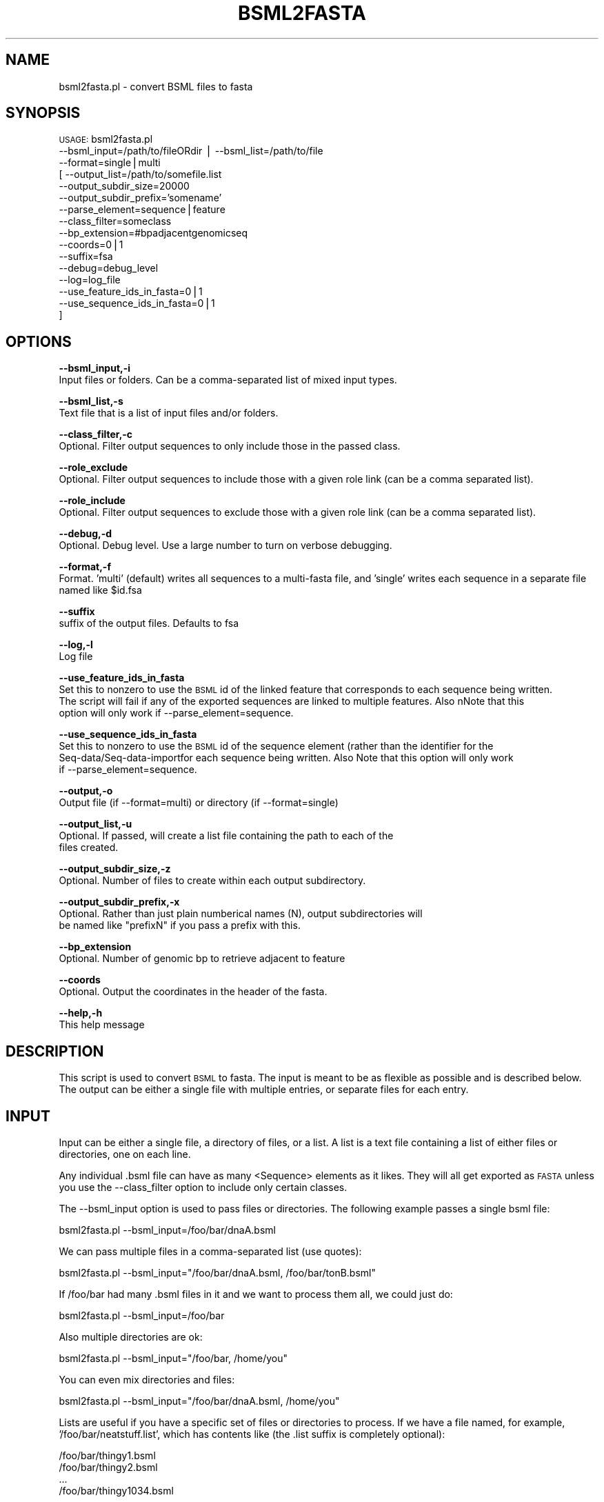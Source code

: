 .\" Automatically generated by Pod::Man v1.37, Pod::Parser v1.32
.\"
.\" Standard preamble:
.\" ========================================================================
.de Sh \" Subsection heading
.br
.if t .Sp
.ne 5
.PP
\fB\\$1\fR
.PP
..
.de Sp \" Vertical space (when we can't use .PP)
.if t .sp .5v
.if n .sp
..
.de Vb \" Begin verbatim text
.ft CW
.nf
.ne \\$1
..
.de Ve \" End verbatim text
.ft R
.fi
..
.\" Set up some character translations and predefined strings.  \*(-- will
.\" give an unbreakable dash, \*(PI will give pi, \*(L" will give a left
.\" double quote, and \*(R" will give a right double quote.  | will give a
.\" real vertical bar.  \*(C+ will give a nicer C++.  Capital omega is used to
.\" do unbreakable dashes and therefore won't be available.  \*(C` and \*(C'
.\" expand to `' in nroff, nothing in troff, for use with C<>.
.tr \(*W-|\(bv\*(Tr
.ds C+ C\v'-.1v'\h'-1p'\s-2+\h'-1p'+\s0\v'.1v'\h'-1p'
.ie n \{\
.    ds -- \(*W-
.    ds PI pi
.    if (\n(.H=4u)&(1m=24u) .ds -- \(*W\h'-12u'\(*W\h'-12u'-\" diablo 10 pitch
.    if (\n(.H=4u)&(1m=20u) .ds -- \(*W\h'-12u'\(*W\h'-8u'-\"  diablo 12 pitch
.    ds L" ""
.    ds R" ""
.    ds C` ""
.    ds C' ""
'br\}
.el\{\
.    ds -- \|\(em\|
.    ds PI \(*p
.    ds L" ``
.    ds R" ''
'br\}
.\"
.\" If the F register is turned on, we'll generate index entries on stderr for
.\" titles (.TH), headers (.SH), subsections (.Sh), items (.Ip), and index
.\" entries marked with X<> in POD.  Of course, you'll have to process the
.\" output yourself in some meaningful fashion.
.if \nF \{\
.    de IX
.    tm Index:\\$1\t\\n%\t"\\$2"
..
.    nr % 0
.    rr F
.\}
.\"
.\" For nroff, turn off justification.  Always turn off hyphenation; it makes
.\" way too many mistakes in technical documents.
.hy 0
.if n .na
.\"
.\" Accent mark definitions (@(#)ms.acc 1.5 88/02/08 SMI; from UCB 4.2).
.\" Fear.  Run.  Save yourself.  No user-serviceable parts.
.    \" fudge factors for nroff and troff
.if n \{\
.    ds #H 0
.    ds #V .8m
.    ds #F .3m
.    ds #[ \f1
.    ds #] \fP
.\}
.if t \{\
.    ds #H ((1u-(\\\\n(.fu%2u))*.13m)
.    ds #V .6m
.    ds #F 0
.    ds #[ \&
.    ds #] \&
.\}
.    \" simple accents for nroff and troff
.if n \{\
.    ds ' \&
.    ds ` \&
.    ds ^ \&
.    ds , \&
.    ds ~ ~
.    ds /
.\}
.if t \{\
.    ds ' \\k:\h'-(\\n(.wu*8/10-\*(#H)'\'\h"|\\n:u"
.    ds ` \\k:\h'-(\\n(.wu*8/10-\*(#H)'\`\h'|\\n:u'
.    ds ^ \\k:\h'-(\\n(.wu*10/11-\*(#H)'^\h'|\\n:u'
.    ds , \\k:\h'-(\\n(.wu*8/10)',\h'|\\n:u'
.    ds ~ \\k:\h'-(\\n(.wu-\*(#H-.1m)'~\h'|\\n:u'
.    ds / \\k:\h'-(\\n(.wu*8/10-\*(#H)'\z\(sl\h'|\\n:u'
.\}
.    \" troff and (daisy-wheel) nroff accents
.ds : \\k:\h'-(\\n(.wu*8/10-\*(#H+.1m+\*(#F)'\v'-\*(#V'\z.\h'.2m+\*(#F'.\h'|\\n:u'\v'\*(#V'
.ds 8 \h'\*(#H'\(*b\h'-\*(#H'
.ds o \\k:\h'-(\\n(.wu+\w'\(de'u-\*(#H)/2u'\v'-.3n'\*(#[\z\(de\v'.3n'\h'|\\n:u'\*(#]
.ds d- \h'\*(#H'\(pd\h'-\w'~'u'\v'-.25m'\f2\(hy\fP\v'.25m'\h'-\*(#H'
.ds D- D\\k:\h'-\w'D'u'\v'-.11m'\z\(hy\v'.11m'\h'|\\n:u'
.ds th \*(#[\v'.3m'\s+1I\s-1\v'-.3m'\h'-(\w'I'u*2/3)'\s-1o\s+1\*(#]
.ds Th \*(#[\s+2I\s-2\h'-\w'I'u*3/5'\v'-.3m'o\v'.3m'\*(#]
.ds ae a\h'-(\w'a'u*4/10)'e
.ds Ae A\h'-(\w'A'u*4/10)'E
.    \" corrections for vroff
.if v .ds ~ \\k:\h'-(\\n(.wu*9/10-\*(#H)'\s-2\u~\d\s+2\h'|\\n:u'
.if v .ds ^ \\k:\h'-(\\n(.wu*10/11-\*(#H)'\v'-.4m'^\v'.4m'\h'|\\n:u'
.    \" for low resolution devices (crt and lpr)
.if \n(.H>23 .if \n(.V>19 \
\{\
.    ds : e
.    ds 8 ss
.    ds o a
.    ds d- d\h'-1'\(ga
.    ds D- D\h'-1'\(hy
.    ds th \o'bp'
.    ds Th \o'LP'
.    ds ae ae
.    ds Ae AE
.\}
.rm #[ #] #H #V #F C
.\" ========================================================================
.\"
.IX Title "BSML2FASTA 1"
.TH BSML2FASTA 1 "2010-10-22" "perl v5.8.8" "User Contributed Perl Documentation"
.SH "NAME"
bsml2fasta.pl \- convert BSML files to fasta
.SH "SYNOPSIS"
.IX Header "SYNOPSIS"
\&\s-1USAGE:\s0  bsml2fasta.pl 
          \-\-bsml_input=/path/to/fileORdir | \-\-bsml_list=/path/to/file
          \-\-format=single|multi
        [ \-\-output_list=/path/to/somefile.list
          \-\-output_subdir_size=20000
          \-\-output_subdir_prefix='somename'
          \-\-parse_element=sequence|feature
          \-\-class_filter=someclass 
          \-\-bp_extension=#bpadjacentgenomicseq
          \-\-coords=0|1
          \-\-suffix=fsa
          \-\-debug=debug_level 
          \-\-log=log_file
          \-\-use_feature_ids_in_fasta=0|1
          \-\-use_sequence_ids_in_fasta=0|1
        ]
.SH "OPTIONS"
.IX Header "OPTIONS"
\&\fB\-\-bsml_input,\-i\fR 
    Input files or folders.  Can be a comma-separated list of mixed input types.
.PP
\&\fB\-\-bsml_list,\-s\fR 
    Text file that is a list of input files and/or folders.
.PP
\&\fB\-\-class_filter,\-c\fR 
    Optional. Filter output sequences to only include those in the passed class.
.PP
\&\fB\-\-role_exclude\fR 
    Optional. Filter output sequences to include those with a given role link (can be a comma separated list).
.PP
\&\fB\-\-role_include\fR 
    Optional. Filter output sequences to exclude those with a given role link (can be a comma separated list).
.PP
\&\fB\-\-debug,\-d\fR 
    Optional. Debug level.  Use a large number to turn on verbose debugging. 
.PP
\&\fB\-\-format,\-f\fR 
    Format.  'multi' (default) writes all sequences to a multi-fasta file, and 'single' writes each sequence in a separate file named like \f(CW$id\fR.fsa
.PP
\&\fB\-\-suffix\fR 
    suffix of the output files. Defaults to fsa
.PP
\&\fB\-\-log,\-l\fR 
    Log file
.PP
\&\fB\-\-use_feature_ids_in_fasta\fR
    Set this to nonzero to use the \s-1BSML\s0 id of the linked feature that corresponds to each sequence being written.  
    The script will fail if any of the exported sequences are linked to multiple features. Also nNote that this 
    option will only work if \-\-parse_element=sequence.
.PP
\&\fB\-\-use_sequence_ids_in_fasta\fR
    Set this to nonzero to use the \s-1BSML\s0 id of the sequence element (rather than the identifier for the 
    Seq\-data/Seq\-data\-importfor each sequence being written. Also Note that this option will only work 
    if \-\-parse_element=sequence.
.PP
\&\fB\-\-output,\-o\fR 
    Output file (if \-\-format=multi) or directory (if \-\-format=single)
.PP
\&\fB\-\-output_list,\-u\fR
    Optional.  If passed, will create a list file containing the path to each of the
    files created.
.PP
\&\fB\-\-output_subdir_size,\-z\fR
    Optional.  Number of files to create within each output subdirectory.
.PP
\&\fB\-\-output_subdir_prefix,\-x\fR
    Optional.  Rather than just plain numberical names (N), output subdirectories will
    be named like \*(L"prefixN\*(R" if you pass a prefix with this.
.PP
\&\fB\-\-bp_extension\fR
    Optional. Number of genomic bp to retrieve adjacent to feature
.PP
\&\fB\-\-coords\fR
    Optional. Output the coordinates in the header of the fasta.
.PP
\&\fB\-\-help,\-h\fR 
    This help message
.SH "DESCRIPTION"
.IX Header "DESCRIPTION"
This script is used to convert \s-1BSML\s0 to fasta.  The input is meant to be as flexible 
as possible and is described below.  The output can be either a single file with 
multiple entries, or separate files for each entry.
.SH "INPUT"
.IX Header "INPUT"
Input can be either a single file, a directory of files, or a list.  A list is
a text file containing a list of either files or directories, one on each line.
.PP
Any individual .bsml file can have as many <Sequence> elements as it likes.  They
will all get exported as \s-1FASTA\s0 unless you use the \-\-class_filter option to include
only certain classes.
.PP
The \-\-bsml_input option is used to pass files or directories.  The following
example passes a single bsml file:
.PP
.Vb 1
\&    bsml2fasta.pl --bsml_input=/foo/bar/dnaA.bsml
.Ve
.PP
We can pass multiple files in a comma-separated list (use quotes):
.PP
.Vb 1
\&    bsml2fasta.pl --bsml_input="/foo/bar/dnaA.bsml, /foo/bar/tonB.bsml"
.Ve
.PP
If /foo/bar had many .bsml files in it and we want to process them all, we could 
just do:
.PP
.Vb 1
\&    bsml2fasta.pl --bsml_input=/foo/bar
.Ve
.PP
Also multiple directories are ok:
.PP
.Vb 1
\&    bsml2fasta.pl --bsml_input="/foo/bar, /home/you"
.Ve
.PP
You can even mix directories and files:
.PP
.Vb 1
\&    bsml2fasta.pl --bsml_input="/foo/bar/dnaA.bsml, /home/you"
.Ve
.PP
Lists are useful if you have a specific set of files or directories to process.
If we have a file named, for example, '/foo/bar/neatstuff.list', which has contents 
like (the .list suffix is completely optional):
.PP
.Vb 4
\&    /foo/bar/thingy1.bsml
\&    /foo/bar/thingy2.bsml
\&    ...
\&    /foo/bar/thingy1034.bsml
.Ve
.PP
You can pass this list to the script:
.PP
.Vb 1
\&    bsml2fasta.pl --bsml_list=/foo/bar/neatstuff.list
.Ve
.PP
If one of the lines in the list is a path to a directory rather than a file, each
\&.bsml file in that directory will be processed.  A list can contain paths to both
files and directories such as:
.PP
.Vb 5
\&    /foo/bar/thingy1.bsml
\&    /foo/bar/thingy2.bsml
\&    ...
\&    /foo/bar/thingy1034.bsml
\&    /home/you
.Ve
.PP
Finally, you can be really messy and mix input types and methods to process files,
directories and lists all at the same time:
.PP
.Vb 1
\&    bsml2fasta.pl --bsml_input="/foo/bar/dnaA.bsml, /home/you" --bsml_list=/home/you/some.list
.Ve
.PP
Once everything is evaluated down to the file\-level, all will be skipped that
don't have a .bsml suffix.
.SH "OUTPUT"
.IX Header "OUTPUT"
Output is specified using the required \-\-output and optional \-\-format options.  By
default the output will be a single file containing multiple \s-1FASTA\s0 entries.  So:
.PP
.Vb 1
\&    bsml2fasta.pl --bsml_input=/foo/bar --output=/home/you/seqs.fsa
.Ve
.PP
This would read all the .bsml files in /foo/bar and write their sequences to the
seqs.fsa file in /home/you in multi-FASTA format.  If you want each sequence to be
output separately, you need to use the \-\-format=single option:
.PP
.Vb 1
\&    bsml2fasta.pl --bsml_input=/foo/bar --output=/home/you/data --format=single
.Ve
.PP
This would write each sequence to its own .fsa file into the /home/you/data directory.
Each file will be named using the id attribute of each sequence, like \f(CW$id\fR.fsa .
\&\-\-format=multi is the default and does not need to be passed explicitly.  Note that
the only legal characters for the file name are in the set [ a\-z A\-Z 0\-9 \- _ . ].  Any
other characters will be replaced with underscores.  These replacements will only occur
in the file name;  the header will still have the original id.  The complete fasta header
for each entry will be composed of the id followed by a single space, and then the
\&'title' attribute of the sequence, if one exists.  For example:
.PP
.Vb 1
\&    >gi28804993 chromosomal DNA replication initiator DnaA [Vibrio parahaemolyticus]
.Ve
.PP
If you are reading in multiple sequences and want to filter which are included in
the output, you can do this based on their class attributes by passing the
\&\-\-class_filter option:
.PP
.Vb 1
\&    bsml2fasta.pl --bsml_input=/foo/bar --output=/home/you/seqs.fsa --class_filter=cds
.Ve
.PP
This will filter the sequences in /foo/bar to only include those that are of the
cds class.  Sequences without class attributes will not be included if \-\-class_filter
is used.  The values of these class attributes can be anything, but should correspond 
to \s-1SO\s0 terms.
.PP
You can pass a path to the optional \-\-output_list to create a text file containing the full paths
to each of the \s-1FASTA\s0 files created by this script.
.PP
Two other optional arguments, \-\-output_subdir_size and \-\-output_subdir_prefix, can be used
on input sets that are too large to write out to one directory.  This depends on the limitations
of your file system, but you usually don't want 100,000 files written in the same directory.
.PP
If you are going to create 95000 sequences, and use the following option:
.PP
.Vb 2
\&    --output=/some/path
\&    --output_subdir_size=30000
.Ve
.PP
The following will be created:
.PP
.Vb 6
\&    directory              file count
\&    ---------------------------------
\&    /some/path/1/          30000
\&    /some/path/2/          30000
\&    /some/path/3/          30000
\&    /some/path/4/           5000
.Ve
.PP
If you choose to create a list file (and you probably want to), it will contain these proper paths.
.PP
You may not want the subdirectories to simply be numbers, as above, so you can use the
\&\-\-output_subdir_prefix option.  For example:        
.PP
.Vb 3
\&    --output=/some/path
\&    --output_subdir_size=30000
\&    --output_subdir_prefix=fasta
.Ve
.PP
The following will be created:
.PP
.Vb 6
\&    directory              file count
\&    ---------------------------------
\&    /some/path/fasta1/     30000
\&    /some/path/fasta2/     30000
\&    /some/path/fasta3/     30000
\&    /some/path/fasta4/      5000
.Ve
.SH "CONTACT"
.IX Header "CONTACT"
.Vb 2
\&    Sam Angiuoli
\&    angiuoli@users.sf.net
.Ve
.PP
.Vb 2
\&    Joshua Orvis
\&    jorvis@users.sf.net
.Ve
